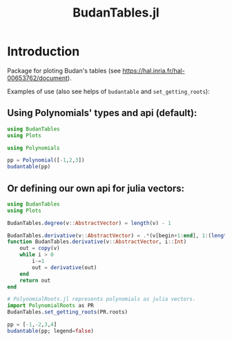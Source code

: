 #+TITLE: BudanTables.jl  [[https://LauraBMo.github.io/BudanTables.jl/stable][https://img.shields.io/badge/docs-stable-blue.svg]] [[https://LauraBMo.github.io/BudanTables.jl/dev][https://img.shields.io/badge/docs-dev-blue.svg]] [[https://github.com/LauraBMo/BudanTables.jl/actions][https://github.com/LauraBMo/BudanTables.jl/workflows/CI/badge.svg]] [[https://codecov.io/gh/LauraBMo/BudanTables.jl][https://codecov.io/gh/LauraBMo/BudanTables.jl/branch/master/graph/badge.svg]]

# * BudanTables [![Stable](https://img.shields.io/badge/docs-stable-blue.svg)](https://LauraBMo.github.io/BudanTables.jl/stable) [![Dev](https://img.shields.io/badge/docs-dev-blue.svg)](https://LauraBMo.github.io/BudanTables.jl/dev) [![Build Status](https://github.com/LauraBMo/BudanTables.jl/actions/workflows/CI.yml/badge.svg?branch=main)](https://github.com/LauraBMo/BudanTables.jl/actions/workflows/CI.yml?query=branch%3Amain) [![Coverage](https://codecov.io/gh/LauraBMo/BudanTables.jl/branch/main/graph/badge.svg)](https://codecov.io/gh/LauraBMo/BudanTables.jl)

* Introduction

Package for ploting Budan's tables (see https://hal.inria.fr/hal-00653762/document).

Examples of use (also see helps of =budantable= and =set_getting_roots=):

** Using Polynomials' types and api (default):

#+begin_src julia
   using BudanTables
   using Plots

   using Polynomials

   pp = Polynomial([-1,2,3])
   budantable(pp)
#+end_src

** Or defining our own api for julia vectors:

#+begin_src julia :results output
   using BudanTables
   using Plots

   BudanTables.degree(v::AbstractVector) = length(v) - 1

   BudanTables.derivative(v::AbstractVector) = .*(v[begin+1:end], 1:(length(v)-1))
   function BudanTables.derivative(v::AbstractVector, i::Int)
       out = copy(v)
       while i > 0
           i-=1
           out = derivative(out)
       end
       return out
   end

   # PolynomialRoots.jl represents polynomials as julia vectors.
   import PolynomialRoots as PR
   BudanTables.set_getting_roots(PR.roots)

   pp = [-1,-2,3,4]
   budantable(pp; legend=false)
#+end_src
